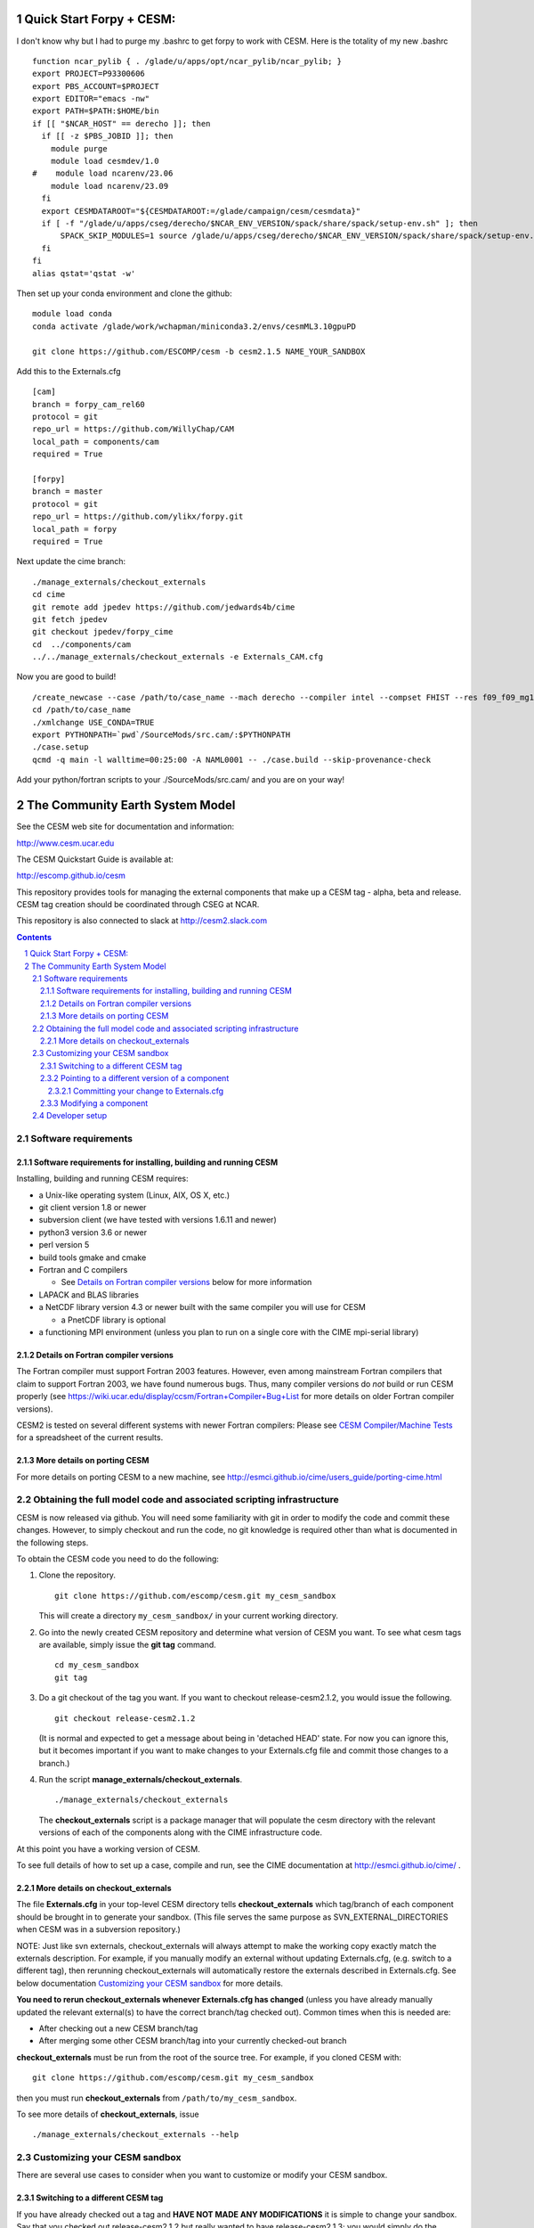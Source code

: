 ==================================
      Quick Start Forpy + CESM:
==================================

I don't know why but I had to purge my .bashrc to get forpy to work with CESM. Here is the totality of my new .bashrc

::

 function ncar_pylib { . /glade/u/apps/opt/ncar_pylib/ncar_pylib; }
 export PROJECT=P93300606
 export PBS_ACCOUNT=$PROJECT
 export EDITOR="emacs -nw"
 export PATH=$PATH:$HOME/bin
 if [[ "$NCAR_HOST" == derecho ]]; then
   if [[ -z $PBS_JOBID ]]; then
     module purge
     module load cesmdev/1.0
 #    module load ncarenv/23.06
     module load ncarenv/23.09
   fi
   export CESMDATAROOT="${CESMDATAROOT:=/glade/campaign/cesm/cesmdata}"
   if [ -f "/glade/u/apps/cseg/derecho/$NCAR_ENV_VERSION/spack/share/spack/setup-env.sh" ]; then
       SPACK_SKIP_MODULES=1 source /glade/u/apps/cseg/derecho/$NCAR_ENV_VERSION/spack/share/spack/setup-env.sh
   fi
 fi
 alias qstat='qstat -w'

Then set up your conda environment and clone the github:

::

  module load conda
  conda activate /glade/work/wchapman/miniconda3.2/envs/cesmML3.10gpuPD

  git clone https://github.com/ESCOMP/cesm -b cesm2.1.5 NAME_YOUR_SANDBOX

Add this to the Externals.cfg

::

  [cam]
  branch = forpy_cam_rel60
  protocol = git
  repo_url = https://github.com/WillyChap/CAM
  local_path = components/cam
  required = True

  [forpy]
  branch = master
  protocol = git
  repo_url = https://github.com/ylikx/forpy.git
  local_path = forpy
  required = True

Next update the cime branch:

::

  ./manage_externals/checkout_externals
  cd cime
  git remote add jpedev https://github.com/jedwards4b/cime
  git fetch jpedev
  git checkout jpedev/forpy_cime
  cd  ../components/cam
  ../../manage_externals/checkout_externals -e Externals_CAM.cfg


Now you are good to build! 

::

 /create_newcase --case /path/to/case_name --mach derecho --compiler intel --compset FHIST --res f09_f09_mg17 --project XXXXXXXXXX
 cd /path/to/case_name
 ./xmlchange USE_CONDA=TRUE
 export PYTHONPATH=`pwd`/SourceMods/src.cam/:$PYTHONPATH
 ./case.setup
 qcmd -q main -l walltime=00:25:00 -A NAML0001 -- ./case.build --skip-provenance-check

Add your python/fortran scripts to your ./SourceMods/src.cam/ and you are on your way! 



==================================
 The Community Earth System Model
==================================

See the CESM web site for documentation and information:

http://www.cesm.ucar.edu

The CESM Quickstart Guide is available at:

http://escomp.github.io/cesm

This repository provides tools for managing the external components that
make up a CESM tag - alpha, beta and release. CESM tag creation should
be coordinated through CSEG at NCAR.

This repository is also connected to slack at http://cesm2.slack.com

.. sectnum::

.. contents::

Software requirements
=====================

Software requirements for installing, building and running CESM
---------------------------------------------------------------

Installing, building and running CESM requires:

* a Unix-like operating system (Linux, AIX, OS X, etc.)

* git client version 1.8 or newer

* subversion client (we have tested with versions 1.6.11 and newer)

* python3 version 3.6 or newer

* perl version 5

* build tools gmake and cmake

* Fortran and C compilers

  * See `Details on Fortran compiler versions`_ below for more information

* LAPACK and BLAS libraries

* a NetCDF library version 4.3 or newer built with the same compiler you
  will use for CESM

  * a PnetCDF library is optional

* a functioning MPI environment (unless you plan to run on a single core
  with the CIME mpi-serial library)

Details on Fortran compiler versions
------------------------------------
The Fortran compiler must support Fortran 2003 features. However, even
among mainstream Fortran compilers that claim to support Fortran 2003,
we have found numerous bugs. Thus, many compiler versions do *not* build
or run CESM properly (see
https://wiki.ucar.edu/display/ccsm/Fortran+Compiler+Bug+List for more
details on older Fortran compiler versions).

CESM2 is tested on several different systems with newer Fortran compilers:
Please see `CESM Compiler/Machine Tests <https://docs.google.com/spreadsheets/d/15QUqsXD1Z0K_rYNTlykBvjTRt8s0XcQw0cfAj9DZbj0/edit#gid=0>`_
for a spreadsheet of the current results.

More details on porting CESM
----------------------------

For more details on porting CESM to a new machine, see
http://esmci.github.io/cime/users_guide/porting-cime.html

Obtaining the full model code and associated scripting infrastructure
=====================================================================

CESM is now released via github. You will need some familiarity with git in order
to modify the code and commit these changes. However, to simply checkout and run the
code, no git knowledge is required other than what is documented in the following steps.

To obtain the CESM code you need to do the following:

#. Clone the repository. ::

      git clone https://github.com/escomp/cesm.git my_cesm_sandbox

   This will create a directory ``my_cesm_sandbox/`` in your current working directory.

#. Go into the newly created CESM repository and determine what version of CESM you want.
   To see what cesm tags are available, simply issue the **git tag** command. ::

      cd my_cesm_sandbox
      git tag

#. Do a git checkout of the tag you want. If you want to checkout release-cesm2.1.2, you would issue the following. ::

      git checkout release-cesm2.1.2

   (It is normal and expected to get a message about being in 'detached
   HEAD' state. For now you can ignore this, but it becomes important if
   you want to make changes to your Externals.cfg file and commit those
   changes to a branch.)

#. Run the script **manage_externals/checkout_externals**. ::

      ./manage_externals/checkout_externals

   The **checkout_externals** script is a package manager that will
   populate the cesm directory with the relevant versions of each of the
   components along with the CIME infrastructure code.

At this point you have a working version of CESM.

To see full details of how to set up a case, compile and run, see the CIME documentation at http://esmci.github.io/cime/ .

More details on checkout_externals
----------------------------------

The file **Externals.cfg** in your top-level CESM directory tells
**checkout_externals** which tag/branch of each component should be
brought in to generate your sandbox. (This file serves the same purpose
as SVN_EXTERNAL_DIRECTORIES when CESM was in a subversion repository.)

NOTE: Just like svn externals, checkout_externals will always attempt
to make the working copy exactly match the externals description. For
example, if you manually modify an external without updating Externals.cfg,
(e.g. switch to a different tag), then rerunning checkout_externals
will automatically restore the externals described in Externals.cfg. See
below documentation `Customizing your CESM sandbox`_ for more details.

**You need to rerun checkout_externals whenever Externals.cfg has
changed** (unless you have already manually updated the relevant
external(s) to have the correct branch/tag checked out). Common times
when this is needed are:

* After checking out a new CESM branch/tag

* After merging some other CESM branch/tag into your currently
  checked-out branch

**checkout_externals** must be run from the root of the source
tree. For example, if you cloned CESM with::

  git clone https://github.com/escomp/cesm.git my_cesm_sandbox

then you must run **checkout_externals** from
``/path/to/my_cesm_sandbox``.

To see more details of **checkout_externals**, issue ::

  ./manage_externals/checkout_externals --help

Customizing your CESM sandbox
=============================

There are several use cases to consider when you want to customize or modify your CESM sandbox.

Switching to a different CESM tag
---------------------------------

If you have already checked out a tag and **HAVE NOT MADE ANY
MODIFICATIONS** it is simple to change your sandbox. Say that you
checked out release-cesm2.1.2 but really wanted to have release-cesm2.1.3;
you would simply do the following::

  git checkout release-cesm2.1.3
  ./manage_externals/checkout_externals

You should **not** use this method if you have made any source code
changes, or if you have any ongoing CESM cases that were created from
this sandbox. In these cases, it is often easiest to do a second **git
clone**.

Pointing to a different version of a component
----------------------------------------------

Each entry in **Externals.cfg** has the following form (we use CAM as an
example below)::

  [cam]
  tag = trunk_tags/cam5_4_143/components/cam
  protocol = svn
  repo_url = https://svn-ccsm-models.cgd.ucar.edu/cam1
  local_path = components/cam
  required = True

Each entry specifies either a tag or a branch. To point to a new tag:

#. Modify the relevant entry/entries in **Externals.cfg** (e.g., changing
   ``cam5_4_143`` to ``cam5_4_144`` above)

#. Checkout the new component(s)::

     ./manage_externals/checkout_externals

Keep in mind that changing individual components from a tag may result
in an invalid model (won't compile, won't run, not scientifically
meaningful) and is unsupported.

Committing your change to Externals.cfg
~~~~~~~~~~~~~~~~~~~~~~~~~~~~~~~~~~

After making this change, it's a good idea to commit the change in your
local CESM git repository. First create a CESM branch in your local
repository, then commit it. (Unlike with subversion, branches are stored
locally unless you explicitly push them up to github. Feel free to
create whatever local branches you'd like.) For example::

  git checkout -b my_cesm_branch
  git add Externals.cfg
  git commit -m "Update CAM to cam5_4_144"

Modifying a component
---------------------

If you'd like to modify a component via a branch and point to that
branch in your CESM sandbox, use the following procedure (again, using
CAM as an example):

#. Create a CAM branch. Since CAM originates from a subversion
   repository, you will first need to create a branch in that
   repository. Let's assume you have created this branch and called it
   **my_branch**.

#. Update **Externals.cfg** to point to your branch. You can replace the
   **tag** entry with a **branch** entry, as follows::

     [cam]
     branch = branches/my_branch/components/cam
     protocol = svn
     repo_url = https://svn-ccsm-models.cgd.ucar.edu/cam1
     local_path = components/cam
     required = True

#. Checkout your branch::

     ./manage_externals/checkout_externals

It's a good idea to commit your **Externals.cfg** file changes. See the above
documentation, `Committing your change to Externals.cfg`_.

Developer setup
===============

Developers who have not already done so should follow the recommended
`one-time <https://github.com/esmci/cime/wiki/CIME-Git-Workflow#configure-git-one-time>`_
setup directions for git. Developers may also want to set up
`ssh <https://help.github.com/articles/connecting-to-github-with-ssh/>`_
keys and switch to using the ``git@github.com:ESCOMP/cesm.git`` form of the github URLs.
